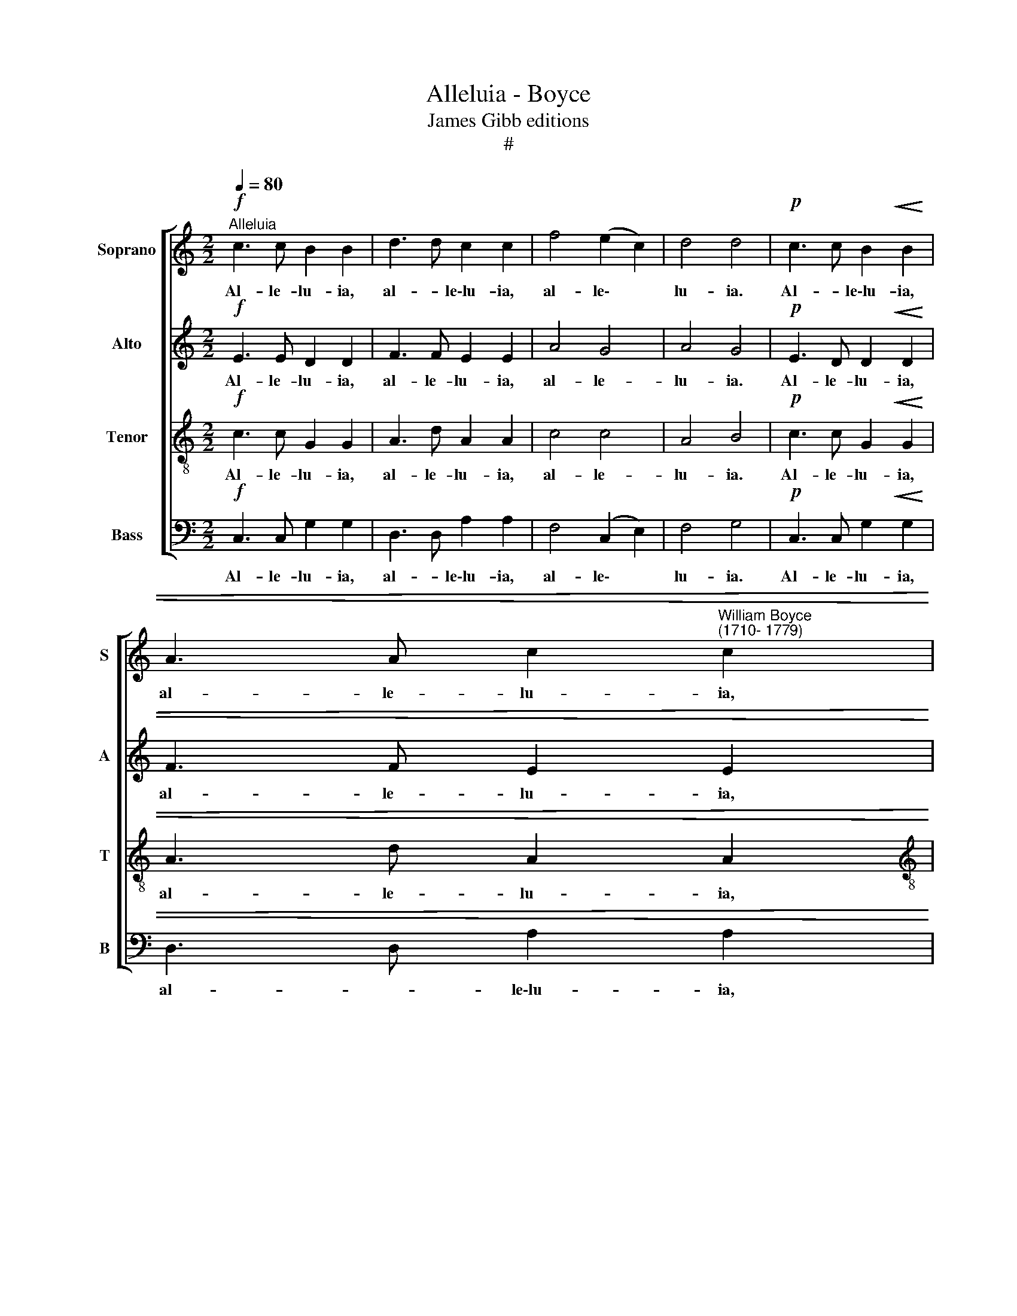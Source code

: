 X:1
T:Alleluia - Boyce
T:James Gibb editions
T:#
%%score [ 1 2 3 4 ]
L:1/8
Q:1/4=80
M:2/2
K:C
V:1 treble nm="Soprano" snm="S"
V:2 treble nm="Alto" snm="A"
V:3 treble-8 nm="Tenor" snm="T"
V:4 bass nm="Bass" snm="B"
V:1
!f!"^Alleluia" c3 c B2 B2 | d3 d c2 c2 | f4 (e2 c2) | d4 d4 |!p! c3 c B2!<(! B2 | %5
w: Al- le- lu- ia,|al- * le\-lu- ia,|al- le\- *|lu- ia.|Al- * le\-lu- ia,|
 A3 A c2"^William Boyce \n(1710- 1779)" c2!<)! | %6
w: al- le- lu- ia,|
[M:2/2][Q:1/4=90]!mf![Q:1/4=90][Q:1/4=90][Q:1/4=90] AAAA!>(! GGGG!>)! |!p! AAAA!<(! GGGG!<)! | %8
w: al- le- lu- ia. al- le- lu- ia,|al- le- lu ia~, al- le- lu- ia~,|
!mf! A2 G2 F4 | E8 ||!f! !>!c8 | !>!B8 | !>!A8 | !>!G8 | !>!A6 !>!B2 | (!>!cBAG !>!AGFE | F4 G4) | %17
w: al- le- lu-|ia.|Al-|le-|lu-|ia,|al- le-|lu\- * * * * * * *||
 !>!c8 |!f! z2!mf! C2 E2 C2 | G2 D2 G2 (AB) | (cB) (AB) c2 d2 | B4 G4- | G2 G2 F4 | E4 c4- | %24
w: ia.|Al- le- lu-|ia, al- le- lu\- *|ia, * al\- * le- lu-|ia, al\-|* le- lu-|ia, al\-|
 c2 A2 B4 | c8 | c6 e2 | (dcBA) G4 | G2 A2 ^F4 | G6 E2 | C4 D4 | C6 c2 | d4 d4 | c8 |!f! !>!c8 | %35
w: * le- lu-|ia.|Al- le-|lu\- * * * ia,|al- le- lu-|ia, al-|le- lu-|ia, al-|le- lu-|ia.|Al-|
 !>!B8 | A8 | !>!G8 | !>!A6 !>!B2 | (!>!cBAG !>!AGFE | F4 G4) | !>!c8 | z2!mf! C2 E2 C2 | %43
w: le-|lu-|ia,|al- le-|lu- * * * * * * *||ia.|Al- le- lu-|
 G2 D2 G2 (AB) | (cB) (AB) c2 d2 | B4 G4- | G2 G2 F4 | E4 c4- | c2 A2 B4 | c8 | c6 e2 | (dcBA) G4 | %52
w: ia, al- le- lu\- *|ia, * al\- * le- lu-|ia, al\-|* le- lu-|ia, al\-|* le- lu-|ia.|Al- le-|lu\- * * * ia,|
 G2 A2 ^F4 | G6 E2 | C4 D4 |!<(! C6 c2 | d4 d4!<)! |!ff! c8 |!mp!!<(! d3 d d2 d2!<)! | %59
w: al- le- lu-|ia, al-|le- lu-|ia, al-|le- lu-|ia.|Al- * le\-lu- ia,|
!ff!!>(! !>!e3 e e2 e2!>)! |!pp! AAAA GGGG |!mf! AAAA GGGG | %62
w: al- le- lu- ia,|al- le- lu- ia, al- le- lu- ia,|al- le- lu- ia, al- le- lu- ia,|
"^rall."[Q:1/4=88] A2[Q:1/4=85] G2[Q:1/4=81] F4 |[Q:1/4=78] E8 | %64
w: al- le- lu-|ia.|
!ff!"^allarg."[Q:1/4=77] c2[Q:1/4=74] c2[Q:1/4=70] d4 |[Q:1/4=67] e8 |] %66
w: Al- le- lu-|ia!|
V:2
!f! E3 E D2 D2 | F3 F E2 E2 | A4 G4 | A4 G4 |!p! E3 D D2!<(! D2 | F3 F E2 E2!<)! | %6
w: Al- le- lu- ia,|al- le- lu- ia,|al- le-|lu- ia.|Al- le- lu- ia,|al- le- lu- ia,|
[M:2/2]!mf! CCCC!>(! CCCC!>)! |!p! CCCC!<(! CCC.C!<)! |!mf! C2 E2 D4 | C8 || z8 | z8 | z8 | z8 | %14
w: al- le- lu- ia, al- le- lu- ia,|al- le- lu- ia, al- le- lu- ia,|al- le- lu-|ia.|||||
 z8 | z8 | z8 | z8 | !>!c8 | !>!B8 | !>!A8 | !>!G8 | !>!A6 !>!B2 | (!>!cBAG !>!AGFE | F4 G4) | %25
w: ||||Al-|le-|lu-|ia,|al- le-|lu\- * * * * * * *||
 !>!c8 |!f! z2 C2!mf! E2 C2 | G2 D2 G2 (AB) | (cB) (AB) c2 d2 | B4 G4- | G2 G2 F4 | E4 c4- | %32
w: ia.|Al- le- lu-|ia, al- le- lu\- *|ia, * al\- * le- lu-|ia, al\-|* le- lu-|ia, al\-|
 c2 A2 B4 | c8 |!mf! c6 e2 | (dcBA) G4 | G2 A2 ^F4 | G6 E2 | C4 D4 | C6 c2 | d4 d4 | c8 | z8 | z8 | %44
w: * le- lu-|ia.|Al- le-|lu\- * * * ia,|al- le- lu-|ia, al-|le- lu-|ia, al-|le- lu-|ia.|||
 z8 | z8 | z8 | z8 | z8 | z8 | !>!c8 | !>!B8 | !>!A8 | !>!G8 | !>!A6 !>!B2 | %55
w: ||||||Al-|le-|lu-|ia,|al- le-|
!<(! (!>!cBAG (!>!AG)FE | F4 G4)!<)! |!ff! !>!c8 |!mp!!<(! B3 B B2 B2!<)! | %59
w: lu\- * * * * * * *||ia.|Al- le- lu- ia,|
!ff!!>(! !>!c3 c c2 c2!>)! |!pp! CCCC CCCC |!mf! CCCC CCCC |"^rall." C2 E2 D4 | C8 | %64
w: al- le- lu- ia,|al- le- lu- ia, al- le- lu- ia,|al- le- lu- ia, al- le- lu- ia,|al- le- lu-|ia.|
"^allarg."!ff! E2 A2 B4 | G8 |] %66
w: Al- le- lu-|ia!|
V:3
!f! c3 c G2 G2 | A3 d A2 A2 | c4 c4 | A4 B4 |!p! c3 c G2!<(! G2 | A3 d A2 A2!<)! | %6
w: Al- le- lu- ia,|al- le- lu- ia,|al- le-|lu- ia.|Al- le- lu- ia,|al- le- lu- ia,|
[M:2/2][K:treble-8]!mf! AAAA!>(! cccc!>)! |!p! AAAA!<(! cccc!<)! |!mf! A2 G2 G4 | G8 || z8 | z8 | %12
w: al- le- lu- ia, al- le- lu- ia,|al- le- lu- ia, al- le- lu- ia,|al- le- lu-|ia.|||
 z8 | z8 | z8 |[M:2/2] z8 | z8 | z8 | z8 | z8 | z8 | z8 | z8 |[M:2/2][K:treble-8] z8 | z8 | z8 | %26
w: ||||||||||||||
 !>!c8 | !>!B8 | !>!A8 | !>!G8 | !>!A6 !>!B2 | (!>!cBAG AGFE | F4 G4) | !>!c8 | z2 C2!mf! E2 C2 | %35
w: Al-|le-|lu-|ia,|al- le-|lu\- * * * * * * *||ia.|Al- le- lu-|
 G2 D2 G2 (AB) | (cB) (AB) c2 d2 | B4 G4- | G2 G2 F4 | E4 c4- | c2 A2 B4 | c8 |!mf! c6 e2 | %43
w: ia, al- le- lu\- *|ia, * al\- * le- lu-|ia, al\-|* le- lu-|ia, al\-|* le- lu-|ia.|Al- le-|
 (dcBA) G4 | G2 A2 ^F4 | G6 E2 | C4 D4 | C6 c2 | d4 d4 | c8 | !>!c8 | !>!B8 | A8 | !>!G8 | %54
w: lu\- * * * ia,|al- le- lu-|ia, al-|le- lu-|ia, al-|le- lu-|ia.|Al-|le-|lu-|ia,|
 !>!A6 !>!B2 |!<(! (!>!cBAG !>!AGFE | F4 G4)!<)! |!ff! !>!c8 |!mp!!<(! d3 d d2 d2!<)! | %59
w: al- le-|lu\- * * * * * * *||ia.|Al- le- lu- ia,|
!ff!!>(! !>!c3 c c2 c2!>)! |!pp! AAAA cccc |!mf! AAAA cccc |"^rall." A2 G2 G4 | G8 | %64
w: al- le- lu- ia,|al- le- lu- ia, al- le- lu \-ia,|al- le- lu- ia, al- le- lu- ia,|al- le- lu-|ia.|
"^allarg."!ff! A2 e2 g4 | c8 |] %66
w: Al- le- lu-|ia!|
V:4
!f! C,3 C, G,2 G,2 | D,3 D, A,2 A,2 | F,4 (C,2 E,2) | F,4 G,4 |!p! C,3 C, G,2!<(! G,2 | %5
w: Al- le- lu- ia,|al- * le\-lu- ia,|al- le\- *|lu- ia.|Al- le- lu- ia,|
 D,3 D, A,2 A,2!<)! |[M:2/2]!mf! F,F,F,F,!>(! E,E,E,E,!>)! |!p! F,F,F,F,!<(! E,E,E,E,!<)! | %8
w: al- * le\-lu- ia,|al- le- lu- ia, al- le- lu- ia,|al- le- lu- ia, al- le- lu- ia,|
!mf! F,2 G,2 G,,4 | C,8 || z8 | z8 | z8 | z8 | z8 |[M:2/2] z8 | z8 | z8 | z8 | z8 | z8 | z8 | z8 | %23
w: al- le- lu-|ia.||||||||||||||
[M:2/2] z8 | z8 | z8 | z8 | z8 | z8 | z8 | z8 |[M:2/2] z8 | z8 | z8 | z8 | z8 | z8 | z8 | z8 | %39
w: ||||||||||||||||
[M:2/2] z8 | z8 | z8 |!f! !>!C8 | !>!B,8 | !>!A,8 | !>!G,8 | !>!A,6 !>!B,2 | %47
w: |||Al-|le-|lu-|ia,|al- le-|
 (!>!CB,A,G, !>!A,G,F,E, | F,4 G,4) | !>!C8 | z2 C,2 E,2 C,2 | G,2 D,2 G,2 (A,B,) | %52
w: lu\- * * * * * * *||ia.|Al- le- lu-|ia, al- le- lu\- *|
 (CB,) (A,B,) C2 D2 | B,4 G,4- | G,2 G,2 F,4 | E,4!<(! C4- | C2 A,2 B,4!<)! |!ff! C8 | %58
w: ia, * al\- * le- lu-|ia, al\-|* le- lu-|ia, al-|* le- lu-|ia.|
!mp!!<(! G,3 G, G,2 G,2!<)! |!ff!!>(! !>!C3 C C2 C2!>)! |!pp! F,F,F,F, E,E,E,E, | %61
w: Al- le- lu- ia,|al- le- lu- ia,|al- le- lu- ia, al- le- lu- ia,|
!mf! F,F,F,F, E,E,E,E, |"^rall." F,2 G,2 G,,4 | C,8 |"^allarg."!ff! A,2 A,2 G,4 | C,8 |] %66
w: al- le- lu- ia, al- le- lu- ia,|al- le- lu-|ia.|Al- le- lu-|ia!|

